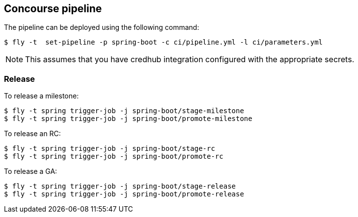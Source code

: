 == Concourse pipeline

The pipeline can be deployed using the following command:

[source]
----
$ fly -t  set-pipeline -p spring-boot -c ci/pipeline.yml -l ci/parameters.yml
----

NOTE: This assumes that you have credhub integration configured with the appropriate
secrets.

=== Release

To release a milestone:

[source]
----
$ fly -t spring trigger-job -j spring-boot/stage-milestone
$ fly -t spring trigger-job -j spring-boot/promote-milestone
----

To release an RC:

[source]
----
$ fly -t spring trigger-job -j spring-boot/stage-rc
$ fly -t spring trigger-job -j spring-boot/promote-rc
----

To release a GA:

[source]
----
$ fly -t spring trigger-job -j spring-boot/stage-release
$ fly -t spring trigger-job -j spring-boot/promote-release
----

